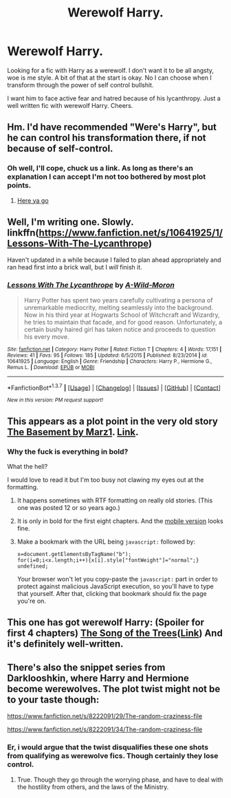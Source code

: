 #+TITLE: Werewolf Harry.

* Werewolf Harry.
:PROPERTIES:
:Author: TheAxeofMetal
:Score: 9
:DateUnix: 1458917350.0
:DateShort: 2016-Mar-25
:FlairText: Request
:END:
Looking for a fic with Harry as a werewolf. I don't want it to be all angsty, woe is me style. A bit of that at the start is okay. No I can choose when I transform through the power of self control bullshit.

I want him to face active fear and hatred because of his lycanthropy. Just a well written fic with werewolf Harry. Cheers.


** Hm. I'd have recommended "Were's Harry", but he can control his transformation there, if not because of self-control.
:PROPERTIES:
:Author: Starfox5
:Score: 4
:DateUnix: 1458917721.0
:DateShort: 2016-Mar-25
:END:

*** Oh well, I'll cope, chuck us a link. As long as there's an explanation I can accept I'm not too bothered by most plot points.
:PROPERTIES:
:Author: TheAxeofMetal
:Score: 1
:DateUnix: 1458918291.0
:DateShort: 2016-Mar-25
:END:

**** [[https://www.fanfiction.net/s/8106168/1/Weres-Harry][Here ya go]]
:PROPERTIES:
:Author: yarglethatblargle
:Score: 3
:DateUnix: 1458918404.0
:DateShort: 2016-Mar-25
:END:


** Well, I'm writing one. Slowly. linkffn([[https://www.fanfiction.net/s/10641925/1/Lessons-With-The-Lycanthrope]])

Haven't updated in a while because I failed to plan ahead appropriately and ran head first into a brick wall, but I /will/ finish it.
:PROPERTIES:
:Author: GhostPhantomSpectre
:Score: 3
:DateUnix: 1458973213.0
:DateShort: 2016-Mar-26
:END:

*** [[http://www.fanfiction.net/s/10641925/1/][*/Lessons With The Lycanthrope/*]] by [[https://www.fanfiction.net/u/5267351/A-Wild-Moron][/A-Wild-Moron/]]

#+begin_quote
  Harry Potter has spent two years carefully cultivating a persona of unremarkable mediocrity, melting seamlessly into the background. Now in his third year at Hogwarts School of Witchcraft and Wizardry, he tries to maintain that facade, and for good reason. Unfortunately, a certain bushy haired girl has taken notice and proceeds to question his every move.
#+end_quote

^{/Site/: [[http://www.fanfiction.net/][fanfiction.net]] *|* /Category/: Harry Potter *|* /Rated/: Fiction T *|* /Chapters/: 4 *|* /Words/: 17,151 *|* /Reviews/: 41 *|* /Favs/: 95 *|* /Follows/: 185 *|* /Updated/: 6/5/2015 *|* /Published/: 8/23/2014 *|* /id/: 10641925 *|* /Language/: English *|* /Genre/: Friendship *|* /Characters/: Harry P., Hermione G., Remus L. *|* /Download/: [[http://www.p0ody-files.com/ff_to_ebook/ffn-bot/index.php?id=10641925&source=ff&filetype=epub][EPUB]] or [[http://www.p0ody-files.com/ff_to_ebook/ffn-bot/index.php?id=10641925&source=ff&filetype=mobi][MOBI]]}

--------------

*FanfictionBot*^{1.3.7} *|* [[[https://github.com/tusing/reddit-ffn-bot/wiki/Usage][Usage]]] | [[[https://github.com/tusing/reddit-ffn-bot/wiki/Changelog][Changelog]]] | [[[https://github.com/tusing/reddit-ffn-bot/issues/][Issues]]] | [[[https://github.com/tusing/reddit-ffn-bot/][GitHub]]] | [[[https://www.reddit.com/message/compose?to=%2Fu%2Ftusing][Contact]]]

^{/New in this version: PM request support!/}
:PROPERTIES:
:Author: FanfictionBot
:Score: 1
:DateUnix: 1458973237.0
:DateShort: 2016-Mar-26
:END:


** This appears as a plot point in the very old story [[/spoiler][The Basement by Marz1]]. [[https://www.fanfiction.net/s/1625069/1/The-Basement][Link]].
:PROPERTIES:
:Author: __Pers
:Score: 2
:DateUnix: 1458917800.0
:DateShort: 2016-Mar-25
:END:

*** Why the fuck is everything in bold?

What the hell?

I would love to read it but I'm too busy not clawing my eyes out at the formatting.
:PROPERTIES:
:Author: UndeadBBQ
:Score: 2
:DateUnix: 1458935665.0
:DateShort: 2016-Mar-26
:END:

**** It happens sometimes with RTF formatting on really old stories. (This one was posted 12 or so years ago.)
:PROPERTIES:
:Author: __Pers
:Score: 2
:DateUnix: 1458943780.0
:DateShort: 2016-Mar-26
:END:


**** It is only in bold for the first eight chapters. And the [[https://m.fanfiction.net/s/1625069/1/The-Basement][mobile version]] looks fine.
:PROPERTIES:
:Author: dinara_n
:Score: 1
:DateUnix: 1458977672.0
:DateShort: 2016-Mar-26
:END:


**** Make a bookmark with the URL being =javascript:= followed by:

#+begin_example
  x=document.getElementsByTagName("b");
  for(i=0;i<x.length;i++){x[i].style["fontWeight"]="normal";}
  undefined;
#+end_example

Your browser won't let you copy-paste the =javascript:= part in order to protect against malicious JavaScript execution, so you'll have to type that yourself. After that, clicking that bookmark should fix the page you're on.
:PROPERTIES:
:Score: 1
:DateUnix: 1458979036.0
:DateShort: 2016-Mar-26
:END:


** This one has got werewolf Harry: (Spoiler for first 4 chapters) [[/spoiler][The Song of the Trees]]([[https://www.fanfiction.net/s/2859327/1/The-Song-of-the-Trees][Link]]) And it's definitely well-written.
:PROPERTIES:
:Author: ratchetscrewdriver
:Score: 2
:DateUnix: 1458964673.0
:DateShort: 2016-Mar-26
:END:


** There's also the snippet series from Darklooshkin, where Harry and Hermione become werewolves. The plot twist might not be to your taste though:

[[https://www.fanfiction.net/s/8222091/29/The-random-craziness-file]]

[[https://www.fanfiction.net/s/8222091/34/The-random-craziness-file]]
:PROPERTIES:
:Author: Starfox5
:Score: 1
:DateUnix: 1458918750.0
:DateShort: 2016-Mar-25
:END:

*** Er, i would argue that the twist disqualifies these one shots from qualifying as werewolve fics. Though certainly they lose control.
:PROPERTIES:
:Author: ryanvdb
:Score: 1
:DateUnix: 1458940479.0
:DateShort: 2016-Mar-26
:END:

**** True. Though they go through the worrying phase, and have to deal with the hostility from others, and the laws of the Ministry.
:PROPERTIES:
:Author: Starfox5
:Score: 1
:DateUnix: 1458944918.0
:DateShort: 2016-Mar-26
:END:
